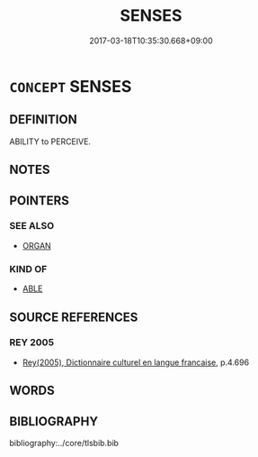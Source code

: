 # -*- mode: mandoku-tls-view -*-
#+TITLE: SENSES
#+DATE: 2017-03-18T10:35:30.668+09:00        
#+STARTUP: content
* =CONCEPT= SENSES
:PROPERTIES:
:CUSTOM_ID: uuid-28fc34b0-828b-4653-ab75-73997bfce764
:TR_ZH: 感覺功能
:END:
** DEFINITION

ABILITY to PERCEIVE.

** NOTES

** POINTERS
*** SEE ALSO
 - [[tls:concept:ORGAN][ORGAN]]

*** KIND OF
 - [[tls:concept:ABLE][ABLE]]

** SOURCE REFERENCES
*** REY 2005
 - [[cite:REY-2005][Rey(2005), Dictionnaire culturel en langue francaise]], p.4.696

** WORDS
   :PROPERTIES:
   :VISIBILITY: children
   :END:
** BIBLIOGRAPHY
bibliography:../core/tlsbib.bib
